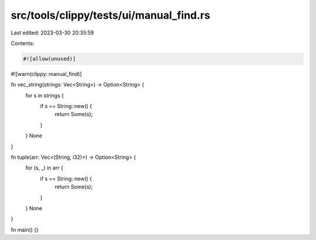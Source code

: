 src/tools/clippy/tests/ui/manual_find.rs
========================================

Last edited: 2023-03-30 20:35:59

Contents:

.. code-block:: rs

    #![allow(unused)]
#![warn(clippy::manual_find)]

fn vec_string(strings: Vec<String>) -> Option<String> {
    for s in strings {
        if s == String::new() {
            return Some(s);
        }
    }
    None
}

fn tuple(arr: Vec<(String, i32)>) -> Option<String> {
    for (s, _) in arr {
        if s == String::new() {
            return Some(s);
        }
    }
    None
}

fn main() {}


